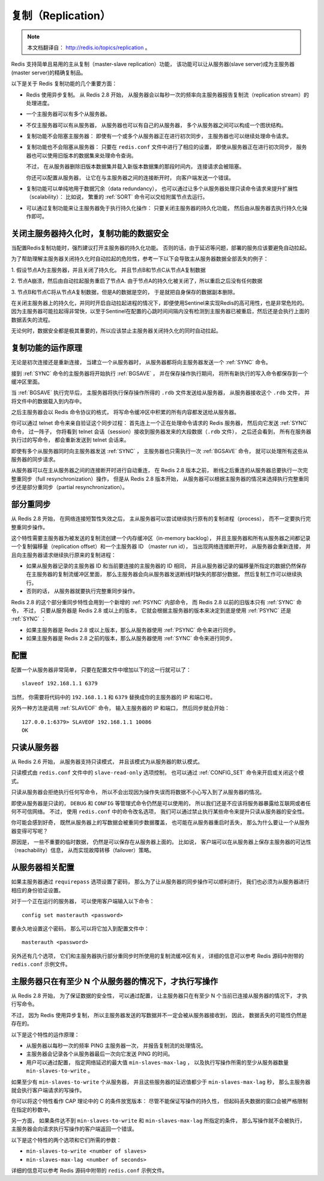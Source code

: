 .. _replication_topic:

复制（Replication）
=======================

.. note::

    本文档翻译自： http://redis.io/topics/replication 。

Redis 支持简单且易用的主从复制（master-slave replication）功能，
该功能可以让从服务器(slave server)成为主服务器(master server)的精确复制品。

以下是关于 Redis 复制功能的几个重要方面：

- Redis 使用异步复制。
  从 Redis 2.8 开始，
  从服务器会以每秒一次的频率向主服务器报告复制流（replication stream）的处理进度。

- 一个主服务器可以有多个从服务器。

- 不仅主服务器可以有从服务器，
  从服务器也可以有自己的从服务器，
  多个从服务器之间可以构成一个图状结构。

- 复制功能不会阻塞主服务器：
  即使有一个或多个从服务器正在进行初次同步，
  主服务器也可以继续处理命令请求。

- 复制功能也不会阻塞从服务器：
  只要在 ``redis.conf`` 文件中进行了相应的设置，
  即使从服务器正在进行初次同步，
  服务器也可以使用旧版本的数据集来处理命令查询。

  不过，
  在从服务器删除旧版本数据集并载入新版本数据集的那段时间内，
  连接请求会被阻塞。

  你还可以配置从服务器，
  让它在与主服务器之间的连接断开时，
  向客户端发送一个错误。

- 复制功能可以单纯地用于数据冗余（data redundancy），
  也可以通过让多个从服务器处理只读命令请求来提升扩展性（scalability）：
  比如说，
  繁重的 :ref:`SORT` 命令可以交给附属节点去运行。

- 可以通过复制功能来让主服务器免于执行持久化操作：
  只要关闭主服务器的持久化功能，
  然后由从服务器去执行持久化操作即可。


关闭主服务器持久化时，复制功能的数据安全
-------------------------------

当配置Redis复制功能时，强烈建议打开主服务器的持久化功能。
否则的话，由于延迟等问题，部署的服务应该要避免自动拉起。

为了帮助理解主服务器关闭持久化时自动拉起的危险性，参考一下以下会导致主从服务器数据全部丢失的例子：

1. 假设节点A为主服务器，并且关闭了持久化。
并且节点B和节点C从节点A复制数据

2. 节点A崩溃，然后由自动拉起服务重启了节点A.
由于节点A的持久化被关闭了，所以重启之后没有任何数据

3. 节点B和节点C将从节点A复制数据，但是A的数据是空的，
于是就把自身保存的数据副本删除。


在关闭主服务器上的持久化，并同时开启自动拉起进程的情况下，即便使用Sentinel来实现Redis的高可用性，也是非常危险的。
因为主服务器可能拉起得非常快，以至于Sentinel在配置的心跳时间间隔内没有检测到主服务器已被重启，然后还是会执行上面的数据丢失的流程。

无论何时，数据安全都是极其重要的，所以应该禁止主服务器关闭持久化的同时自动拉起。


复制功能的运作原理
-------------------------------

无论是初次连接还是重新连接，
当建立一个从服务器时，
从服务器都将向主服务器发送一个 :ref:`SYNC` 命令。

接到 :ref:`SYNC` 命令的主服务器将开始执行 :ref:`BGSAVE` ，
并在保存操作执行期间，
将所有新执行的写入命令都保存到一个缓冲区里面。

当 :ref:`BGSAVE` 执行完毕后，
主服务器将执行保存操作所得的 ``.rdb`` 文件发送给从服务器，
从服务器接收这个 ``.rdb`` 文件，
并将文件中的数据载入到内存中。

之后主服务器会以 Redis 命令协议的格式，
将写命令缓冲区中积累的所有内容都发送给从服务器。

你可以通过 telnet 命令来亲自验证这个同步过程：
首先连上一个正在处理命令请求的 Redis 服务器，
然后向它发送 :ref:`SYNC` 命令，
过一阵子，
你将看到 telnet 会话（session）接收到服务器发来的大段数据（\ ``.rdb`` 文件），
之后还会看到，
所有在服务器执行过的写命令，
都会重新发送到 telnet 会话来。

即使有多个从服务器同时向主服务器发送 :ref:`SYNC` ，
主服务器也只需执行一次 :ref:`BGSAVE` 命令，
就可以处理所有这些从服务器的同步请求。

从服务器可以在主从服务器之间的连接断开时进行自动重连，
在 Redis 2.8 版本之前，
断线之后重连的从服务器总要执行一次完整重同步（full resynchronization）操作，
但是从 Redis 2.8 版本开始，
从服务器可以根据主服务器的情况来选择执行完整重同步还是部分重同步（partial resynchronization）。


部分重同步
----------------------------------------

从 Redis 2.8 开始，
在网络连接短暂性失效之后，
主从服务器可以尝试继续执行原有的复制进程（process），
而不一定要执行完整重同步操作。

这个特性需要主服务器为被发送的复制流创建一个内存缓冲区（in-memory backlog），
并且主服务器和所有从服务器之间都记录一个复制偏移量（replication offset）和一个主服务器 ID （master run id），
当出现网络连接断开时，
从服务器会重新连接，
并且向主服务器请求继续执行原来的复制进程：

- 如果从服务器记录的主服务器 ID 和当前要连接的主服务器的 ID 相同，
  并且从服务器记录的偏移量所指定的数据仍然保存在主服务器的复制流缓冲区里面，
  那么主服务器会向从服务器发送断线时缺失的那部分数据，
  然后复制工作可以继续执行。

- 否则的话，
  从服务器就要执行完整重同步操作。

Redis 2.8 的这个部分重同步特性会用到一个新增的 :ref:`PSYNC` 内部命令，
而 Redis 2.8 以前的旧版本只有 :ref:`SYNC` 命令，
不过，
只要从服务器是 Redis 2.8 或以上的版本，
它就会根据主服务器的版本来决定到底是使用 :ref:`PSYNC` 还是 :ref:`SYNC` ：

- 如果主服务器是 Redis 2.8 或以上版本，那么从服务器使用 :ref:`PSYNC` 命令来进行同步。

- 如果主服务器是 Redis 2.8 之前的版本，那么从服务器使用 :ref:`SYNC` 命令来进行同步。


配置
-------------------

配置一个从服务器非常简单，
只要在配置文件中增加以下的这一行就可以了：

::

    slaveof 192.168.1.1 6379

当然，
你需要将代码中的 ``192.168.1.1`` 和 ``6379`` 替换成你的主服务器的 IP 和端口号。

另外一种方法是调用 :ref:`SLAVEOF` 命令，
输入主服务器的 IP 和端口，
然后同步就会开始：

::

    127.0.0.1:6379> SLAVEOF 192.168.1.1 10086
    OK


只读从服务器
--------------------

从 Redis 2.6 开始，
从服务器支持只读模式，
并且该模式为从服务器的默认模式。

只读模式由 ``redis.conf`` 文件中的 ``slave-read-only`` 选项控制，
也可以通过 :ref:`CONFIG_SET` 命令来开启或关闭这个模式。

只读从服务器会拒绝执行任何写命令，
所以不会出现因为操作失误而将数据不小心写入到了从服务器的情况。

即使从服务器是只读的，
``DEBUG`` 和 ``CONFIG`` 等管理式命令仍然是可以使用的，
所以我们还是不应该将服务器暴露给互联网或者任何不可信网络。
不过，
使用 ``redis.conf`` 中的命令改名选项，
我们可以通过禁止执行某些命令来提升只读从服务器的安全性。

你可能会感到好奇，
既然从服务器上的写数据会被重同步数据覆盖，
也可能在从服务器重启时丢失，
那么为什么要让一个从服务器变得可写呢？

原因是，
一些不重要的临时数据，
仍然是可以保存在从服务器上面的。
比如说，
客户端可以在从服务器上保存主服务器的可达性（reachability）信息，
从而实现故障转移（failover）策略。


从服务器相关配置
-----------------------------------------------

如果主服务器通过 ``requirepass`` 选项设置了密码，
那么为了让从服务器的同步操作可以顺利进行，
我们也必须为从服务器进行相应的身份验证设置。

对于一个正在运行的服务器，
可以使用客户端输入以下命令：

::

    config set masterauth <password>

要永久地设置这个密码，
那么可以将它加入到配置文件中：

::

    masterauth <password>

另外还有几个选项，
它们和主服务器执行部分重同步时所使用的复制流缓冲区有关，
详细的信息可以参考 Redis 源码中附带的 ``redis.conf`` 示例文件。


主服务器只在有至少 N 个从服务器的情况下，才执行写操作
-------------------------------------------------------

从 Redis 2.8 开始，
为了保证数据的安全性，
可以通过配置，
让主服务器只在有至少 N 个当前已连接从服务器的情况下，
才执行写命令。

不过，
因为 Redis 使用异步复制，
所以主服务器发送的写数据并不一定会被从服务器接收到，
因此，
数据丢失的可能性仍然是存在的。

以下是这个特性的运作原理：

- 从服务器以每秒一次的频率 PING 主服务器一次，
  并报告复制流的处理情况。

- 主服务器会记录各个从服务器最后一次向它发送 PING 的时间。

- 用户可以通过配置，
  指定网络延迟的最大值 ``min-slaves-max-lag`` ，
  以及执行写操作所需的至少从服务器数量 ``min-slaves-to-write`` 。

如果至少有 ``min-slaves-to-write`` 个从服务器，
并且这些服务器的延迟值都少于 ``min-slaves-max-lag`` 秒，
那么主服务器就会执行客户端请求的写操作。

你可以将这个特性看作 CAP 理论中的 C 的条件放宽版本：
尽管不能保证写操作的持久性，
但起码丢失数据的窗口会被严格限制在指定的秒数中。

另一方面，
如果条件达不到 ``min-slaves-to-write`` 和 ``min-slaves-max-lag`` 所指定的条件，
那么写操作就不会被执行，
主服务器会向请求执行写操作的客户端返回一个错误。

以下是这个特性的两个选项和它们所需的参数：

- ``min-slaves-to-write <number of slaves>``

- ``min-slaves-max-lag <number of seconds>``

详细的信息可以参考 Redis 源码中附带的 ``redis.conf`` 示例文件。
